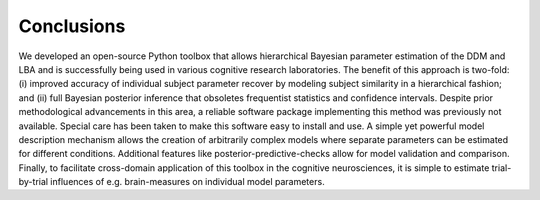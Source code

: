 ===========
Conclusions
===========

We developed an open-source Python toolbox that allows hierarchical
Bayesian parameter estimation of the DDM and LBA and is successfully
being used in various cognitive research laboratories. The benefit of
this approach is two-fold: (i) improved accuracy of individual subject
parameter recover by modeling subject similarity in a hierarchical
fashion; and (ii) full Bayesian posterior inference that obsoletes
frequentist statistics and confidence intervals. Despite prior
methodological advancements in this area, a reliable software package
implementing this method was previously not available. Special care
has been taken to make this software easy to install and use. A simple
yet powerful model description mechanism allows the creation of
arbitrarily complex models where separate parameters can be estimated
for different conditions. Additional features like
posterior-predictive-checks allow for model validation and
comparison. Finally, to facilitate cross-domain application of this
toolbox in the cognitive neurosciences, it is simple to estimate
trial-by-trial influences of e.g. brain-measures on individual model
parameters.

